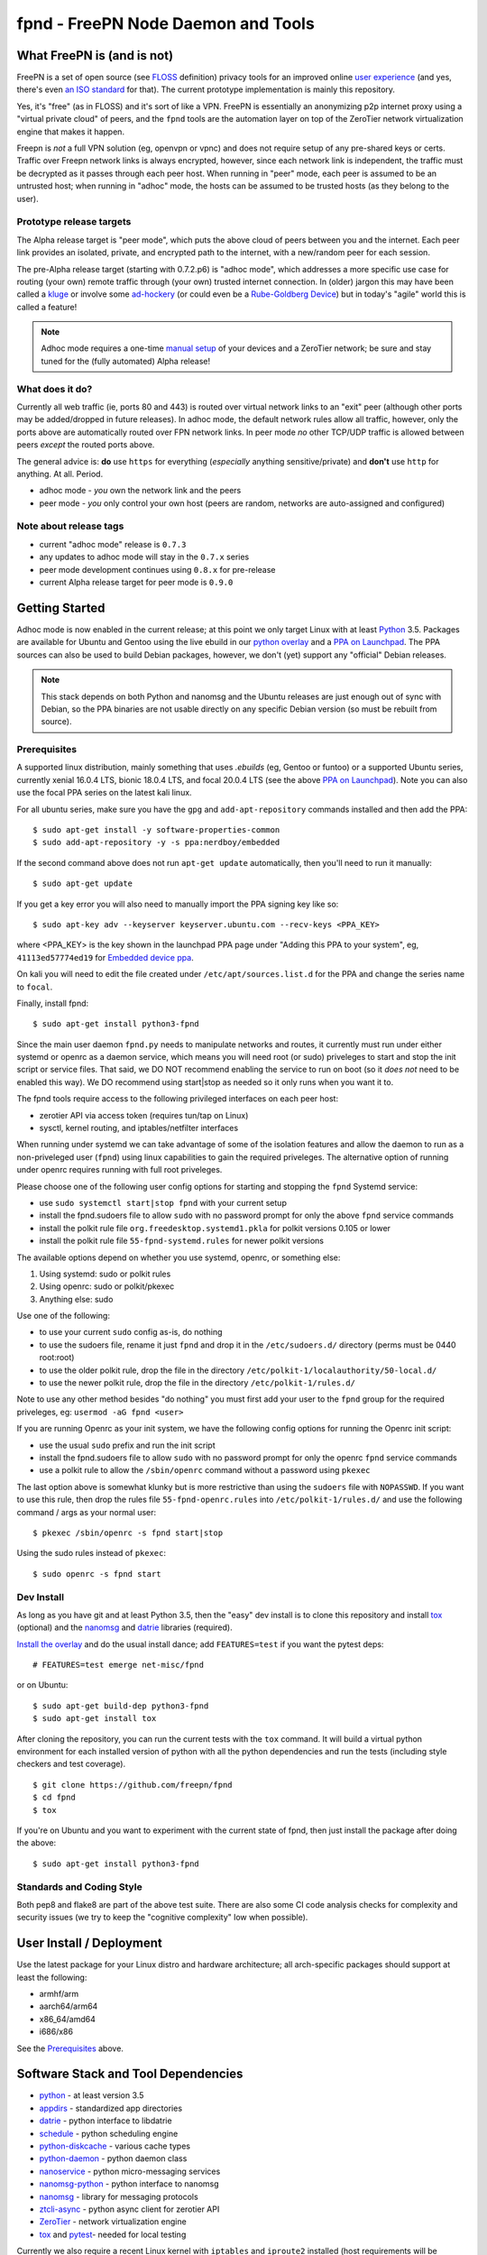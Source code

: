 =====================================
 fpnd - FreePN Node Daemon and Tools
=====================================

.. image:: https://img.shields.io/github/license/freepn/fpnd
    :target: https://github.com/freepn/fpnd/blob/master/LICENSE

.. image:: https://img.shields.io/github/v/tag/freepn/fpnd?color=green&include_prereleases&label=latest%20release
    :target: https://github.com/freepn/fpnd/releases
    :alt: GitHub tag (latest SemVer, including pre-release)

.. image:: https://travis-ci.org/freepn/fpnd.svg?branch=master
    :target: https://travis-ci.org/freepn/fpnd

.. image:: https://img.shields.io/codecov/c/github/freepn/fpnd
    :target: https://codecov.io/gh/freepn/fpnd
    :alt: Codecov

.. image:: https://img.shields.io/codeclimate/maintainability/freepn/fpnd
    :target: https://codeclimate.com/github/freepn/fpnd


What FreePN is (and is not)
===========================

FreePN is a set of open source (see `FLOSS`_ definition) privacy tools for an
improved online `user experience`_ (and yes, there's even `an ISO standard`_
for that).  The current prototype implementation is mainly this repository.

Yes, it's "free" (as in FLOSS) and it's sort of like a VPN.  FreePN is
essentially an anonymizing p2p internet proxy using a "virtual private
cloud" of peers, and the ``fpnd`` tools are the automation layer on top
of the ZeroTier network virtualization engine that makes it happen.

Freepn is *not* a full VPN solution (eg, openvpn or vpnc) and does not
require setup of any pre-shared keys or certs.  Traffic over Freepn
network links is always encrypted, however, since each network link is
independent, the traffic must be decrypted as it passes through each
peer host.  When running in "peer" mode, each peer is assumed to be an
untrusted host; when running in "adhoc" mode, the hosts can be assumed
to be trusted hosts (as they belong to the user).

.. _FLOSS: https://www.gnu.org/philosophy/floss-and-foss.en.html
.. _user experience: https://en.wikipedia.org/wiki/User_experience
.. _an ISO standard: https://en.wikipedia.org/wiki/ISO_9241#ISO_9241-210


Prototype release targets
-------------------------

The Alpha release target is "peer mode", which puts the above cloud of
peers between you and the internet.  Each peer link provides an isolated,
private, and encrypted path to the internet, with a new/random peer for
each session.

The pre-Alpha release target (starting with 0.7.2.p6) is "adhoc mode",
which addresses a more specific use case for routing (your own) remote
traffic through (your own) trusted internet connection.  In (older) jargon
this may have been called a `kluge`_ or involve some `ad-hockery`_ (or could
even be a `Rube-Goldberg Device`_) but in today's "agile" world this is
called a feature!


.. note:: Adhoc mode requires a one-time `manual setup`_ of your devices and
          a ZeroTier network; be sure and stay tuned for the (fully automated)
          Alpha release!


.. _kluge: https://web.archive.org/web/20130827121341/http://cosman246.com/jargon.html#kluge
.. _ad-hockery: https://web.archive.org/web/20130827121341/http://cosman246.com/jargon.html#ad-hockery
.. _Rube-Goldberg Device: https://en.wikipedia.org/wiki/Rube_Goldberg_machine
.. _manual setup: README_adhoc-mode.rst


What does it do?
----------------

Currently all web traffic (ie, ports 80 and 443) is routed over virtual
network links to an "exit" peer (although other ports may be added/dropped
in future releases).  In adhoc mode, the default network rules allow all
traffic, however, only the ports above are automatically routed over FPN
network links.  In peer mode *no* other TCP/UDP traffic is allowed between
peers *except* the routed ports above.

The general advice is: **do** use ``https`` for everything (*especially* anything
sensitive/private) and **don't** use ``http`` for anything.  At all.  Period.

* adhoc mode - *you* own the network link and the peers
* peer mode - *you* only control your own host (peers are random,
  networks are auto-assigned and configured)


Note about release tags
-----------------------

* current "adhoc mode" release is ``0.7.3``
* any updates to adhoc mode will stay in the ``0.7.x`` series
* peer mode development continues using ``0.8.x`` for pre-release
* current Alpha release target for peer mode is ``0.9.0``


Getting Started
===============

Adhoc mode is now enabled in the current release; at this point we only target
Linux with at least `Python`_ 3.5.  Packages are available for Ubuntu and
Gentoo using the live ebuild in our `python overlay`_ and a `PPA on Launchpad`_.
The PPA sources can also be used to build Debian packages, however, we
don't (yet) support any "official" Debian releases.


.. _PPA on Launchpad: https://launchpad.net/~nerdboy/+archive/ubuntu/embedded
.. _python overlay: https://github.com/freepn/python-overlay


.. note:: This stack depends on both Python and nanomsg and the Ubuntu
          releases are just enough out of sync with Debian, so the PPA
          binaries are not usable directly on any specific Debian version
          (so must be rebuilt from source).


Prerequisites
-------------

A supported linux distribution, mainly something that uses `.ebuilds`
(eg, Gentoo or funtoo) or a supported Ubuntu series, currently xenial
16.0.4 LTS, bionic 18.0.4 LTS, and focal 20.0.4 LTS (see the above
`PPA on Launchpad`_).  Note you can also use the focal PPA series on
the latest kali linux.

For all ubuntu series, make sure you have the ``gpg`` and ``add-apt-repository``
commands installed and then add the PPA:

::

  $ sudo apt-get install -y software-properties-common
  $ sudo add-apt-repository -y -s ppa:nerdboy/embedded

If the second command above does not run ``apt-get update`` automatically,
then you'll need to run it manually:

::

  $ sudo apt-get update

If you get a key error you will also need to manually import the PPA
signing key like so:

::

  $ sudo apt-key adv --keyserver keyserver.ubuntu.com --recv-keys <PPA_KEY>

where <PPA_KEY> is the key shown in the launchpad PPA page under "Adding
this PPA to your system", eg, ``41113ed57774ed19`` for `Embedded device ppa`_.


.. _Embedded device ppa: https://launchpad.net/~nerdboy/+archive/ubuntu/embedded

On kali you will need to edit the file created under ``/etc/apt/sources.list.d``
for the PPA and change the series name to ``focal``.

Finally, install fpnd:

::

  $ sudo apt-get install python3-fpnd


Since the main user daemon ``fpnd.py`` needs to manipulate networks and
routes, it currently must run under either systemd or openrc as a daemon service,
which means you will need root (or sudo) priveleges to start and stop the init
script or service files.  That said, we DO NOT recommend enabling the service
to run on boot (so it *does not* need to be enabled this way).  We DO
recommend using start|stop as needed so it only runs when you want it to.

The fpnd tools require access to the following privileged interfaces on
each peer host:

* zerotier API via access token (requires tun/tap on Linux)
* sysctl, kernel routing, and iptables/netfilter interfaces

When running under systemd we can take advantage of some of the isolation
features and allow the daemon to run as a non-priveleged user (``fpnd``)
using linux capabilities to gain the required priveleges.  The alternative
option of running under openrc requires running with full root priveleges.

Please choose one of the following user config options for starting and
stopping the ``fpnd`` Systemd service:

* use ``sudo systemctl start|stop fpnd`` with your current setup
* install the fpnd.sudoers file to allow ``sudo`` with no password prompt
  for only the above ``fpnd`` service commands
* install the polkit rule file ``org.freedesktop.systemd1.pkla`` for polkit
  versions 0.105 or lower
* install the polkit rule file ``55-fpnd-systemd.rules`` for newer polkit versions

The available options depend on whether you use systemd, openrc, or something else:

1. Using systemd: sudo or polkit rules
2. Using openrc: sudo or polkit/pkexec
3. Anything else: sudo

Use one of the following:

* to use your current ``sudo`` config as-is, do nothing
* to use the sudoers file, rename it just ``fpnd`` and drop it in the
  ``/etc/sudoers.d/`` directory (perms must be 0440 root:root)
* to use the older polkit rule, drop the file in the directory
  ``/etc/polkit-1/localauthority/50-local.d/``
* to use the newer polkit rule, drop the file in the directory
  ``/etc/polkit-1/rules.d/``

Note to use any other method besides "do nothing" you must first add your
user to the ``fpnd`` group for the required priveleges, eg:
``usermod -aG fpnd <user>``

If you are running Openrc as your init system, we have the following
config options for running the Openrc init script:

* use the usual ``sudo`` prefix and run the init script
* install the fpnd.sudoers file to allow ``sudo`` with no password prompt
  for only the openrc ``fpnd`` service commands
* use a polkit rule to allow the ``/sbin/openrc`` command without a password
  using ``pkexec``

The last option above is somewhat klunky but is more restrictive than using
the ``sudoers`` file with ``NOPASSWD``.  If you want to use this rule, then
drop the rules file ``55-fpnd-openrc.rules`` into ``/etc/polkit-1/rules.d/``
and use the following command / args as your normal user::

  $ pkexec /sbin/openrc -s fpnd start|stop

Using the sudo rules instead of ``pkexec``::

  $ sudo openrc -s fpnd start


Dev Install
-----------

As long as you have git and at least Python 3.5, then the "easy" dev
install is to clone this repository and install `tox`_ (optional) and the
`nanomsg`_ and `datrie`_ libraries (required).

`Install the overlay`_ and do the usual install dance; add ``FEATURES=test``
if you want the pytest deps::

  # FEATURES=test emerge net-misc/fpnd

or on Ubuntu::

  $ sudo apt-get build-dep python3-fpnd
  $ sudo apt-get install tox

After cloning the repository, you can run the current tests with the
``tox`` command.  It will build a virtual python environment for each
installed version of python with all the python dependencies and run
the tests (including style checkers and test coverage).

::

  $ git clone https://github.com/freepn/fpnd
  $ cd fpnd
  $ tox

If you're on Ubuntu and you want to experiment with the current state
of fpnd, then just install the package after doing the above:

::

  $ sudo apt-get install python3-fpnd


.. _Install the overlay: https://github.com/freepn/python-overlay/blob/master/README.rst


Standards and Coding Style
--------------------------

Both pep8 and flake8 are part of the above test suite.  There are also
some CI code analysis checks for complexity and security issues (we try
to keep the "cognitive complexity" low when possible).


User Install / Deployment
=========================

Use the latest package for your Linux distro and hardware architecture;
all arch-specific packages should support at least the following:

* armhf/arm
* aarch64/arm64
* x86_64/amd64
* i686/x86

See the `Prerequisites`_ above.


Software Stack and Tool Dependencies
====================================

* `python`_ - at least version 3.5
* `appdirs`_ - standardized app directories
* `datrie`_ - python interface to libdatrie
* `schedule`_ - python scheduling engine
* `python-diskcache`_ - various cache types
* `python-daemon`_ - python daemon class
* `nanoservice`_ - python micro-messaging services
* `nanomsg-python`_ - python interface to nanomsg
* `nanomsg`_ - library for messaging protocols
* `ztcli-async`_ - python async client for zerotier API
* `ZeroTier`_ - network virtualization engine
* `tox`_ and `pytest`_- needed for local testing

.. _Python: https://docs.python.org/3.5/index.html
.. _appdirs: https://github.com/ActiveState/appdirs
.. _datrie: https://github.com/pytries/datrie
.. _schedule: https://github.com/freepn/schedule
.. _python-diskcache: https://github.com/grantjenks/python-diskcache
.. _python-daemon: https://github.com/freepn/python-daemon
.. _nanoservice: https://github.com/freepn/nanoservice
.. _nanomsg-python: https://github.com/freepn/nanomsg-python
.. _nanomsg: https://github.com/nanomsg/nanomsg
.. _ztcli-async: https://github.com/freepn/ztcli-async
.. _ZeroTier: https://www.zerotier.com/
.. _tox: https://github.com/tox-dev/tox
.. _pytest: https://github.com/pytest-dev/pytest


Currently we also require a recent Linux kernel with ``iptables`` and
``iproute2`` installed (host requirements will be updated as we add
new platform support).

For the required kernel support, your kernel module listing should include
something like this::

    $ sudo lsmod

    iptable_filter         16384  1
    iptable_nat            16384  1
    xt_nat                 16384  10
    nf_nat                 36864  2 xt_nat,iptable_nat
    nf_conntrack          102400  2 xt_nat,nf_nat
    nf_defrag_ipv6         20480  1 nf_conntrack
    nf_defrag_ipv4         16384  1 nf_conntrack
    libcrc32c              16384  2 nf_conntrack,nf_nat
    iptable_mangle         16384  1
    xt_mark                16384  6
    xt_tcpudp              16384  34
    bpfilter               24576  0
    ip_tables              24576  3 iptable_mangle,iptable_filter,iptable_nat
    x_tables               24576  6 xt_nat,iptable_mangle,ip_tables,iptable_filter,xt_mark,xt_tcpudp
    tun                    45056  0


Versioning
==========

We use `SemVer`_ for versioning. For the versions available, see the
`releases on this repository`_.

.. _SemVer: http://semver.org/
.. _releases on this repository: https://github.com/freepn/fpnd/releases


Contributing
============

Please read `CONTRIBUTING.rst`_ for details on our code of conduct, and the
process for submitting pull requests to us.

.. _CONTRIBUTING.rst: https://github.com/freepn/fpnd/CONTRIBUTING.rst


Authors
=======

* **Stephen Arnold** - *Design, implementation, tests, and packaging* - `FreePN`_

.. _FreePN: https://github.com/freepn


License
=======

This project is licensed under the AGPL-3.0 License - see the
 `LICENSE file`_ for details.

.. _LICENSE file: https://github.com/freepn/fpnd/blob/master/LICENSE


Acknowledgments
===============

* Thanks to the ZeroTier devs for providing the network virtualization
  engine
* Thanks to all the upstream Python and other project authors so we
  don't have to re-invent fire...
